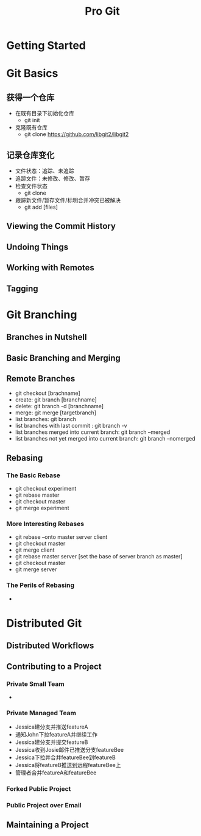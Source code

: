 #+TITLE: Pro Git
* Getting Started

* Git Basics

** 获得一个仓库
   - 在既有目录下初始化仓库
     + git init
   - 克隆既有仓库
     + git clone https://github.com/libgit2/libgit2
** 记录仓库变化
   - 文件状态：追踪、未追踪
   - 追踪文件：未修改、修改、暂存
   - 检查文件状态
     + git clone
   - 跟踪新文件/暂存文件/标明合并冲突已被解决 
     + git add [files]


** Viewing the Commit History
** Undoing Things
** Working with Remotes
** Tagging

* Git Branching
** Branches in Nutshell
** Basic Branching and Merging
** Remote Branches
   - git checkout [brachname]
   - create: git branch [branchname]
   - delete: git branch -d [branchname]
   - merge: git merge [targetbranch]
   - list branches: git branch
   - list branches with last commit : git branch -v
   - list branches merged into current branch: git branch --merged 
   - list branches not yet merged into current branch: git branch --nomerged 
** Rebasing
*** The Basic Rebase
    - git checkout experiment
    - git rebase master
    - git checkout master
    - git merge experiment
*** More Interesting Rebases
    - git rebase --onto master server client
    - git checkout master
    - git merge client
    - git rebase master server [set the base of server branch as master]
    - git checkout master
    - git merge server
*** The Perils of Rebasing
    - 


* Distributed Git

** Distributed Workflows

** Contributing to a Project

*** Private Small Team
    - 

*** Private Managed Team

    - Jessica建分支并推送featureA
    - 通知John下拉featureA并继续工作
    - Jessica建分支并提交featureB
    - Jessica收到Josie邮件已推送分支featureBee
    - Jessica下拉并合并featureBee到featureB
    - Jessica将featureB推送到远程featureBee上
    - 管理者合并featureA和featureBee

*** Forked Public Project

*** Public Project over Email

** Maintaining a Project
